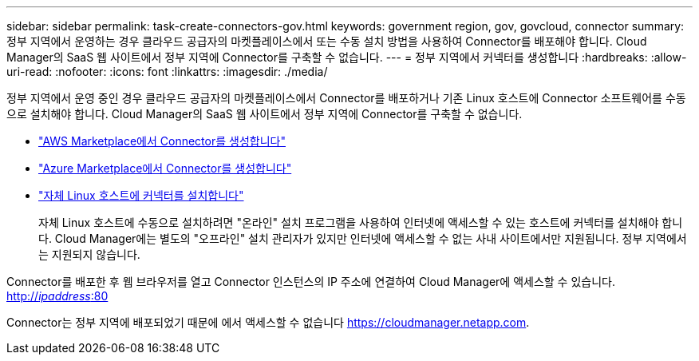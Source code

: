 ---
sidebar: sidebar 
permalink: task-create-connectors-gov.html 
keywords: government region, gov, govcloud, connector 
summary: 정부 지역에서 운영하는 경우 클라우드 공급자의 마켓플레이스에서 또는 수동 설치 방법을 사용하여 Connector를 배포해야 합니다. Cloud Manager의 SaaS 웹 사이트에서 정부 지역에 Connector를 구축할 수 없습니다. 
---
= 정부 지역에서 커넥터를 생성합니다
:hardbreaks:
:allow-uri-read: 
:nofooter: 
:icons: font
:linkattrs: 
:imagesdir: ./media/


[role="lead"]
정부 지역에서 운영 중인 경우 클라우드 공급자의 마켓플레이스에서 Connector를 배포하거나 기존 Linux 호스트에 Connector 소프트웨어를 수동으로 설치해야 합니다. Cloud Manager의 SaaS 웹 사이트에서 정부 지역에 Connector를 구축할 수 없습니다.

* link:task-launching-aws-mktp.html#create-the-connector-in-an-aws-government-region["AWS Marketplace에서 Connector를 생성합니다"]
* link:task-launching-azure-mktp.html["Azure Marketplace에서 Connector를 생성합니다"]
* link:task-installing-linux.html["자체 Linux 호스트에 커넥터를 설치합니다"]
+
자체 Linux 호스트에 수동으로 설치하려면 "온라인" 설치 프로그램을 사용하여 인터넷에 액세스할 수 있는 호스트에 커넥터를 설치해야 합니다. Cloud Manager에는 별도의 "오프라인" 설치 관리자가 있지만 인터넷에 액세스할 수 없는 사내 사이트에서만 지원됩니다. 정부 지역에서는 지원되지 않습니다.



Connector를 배포한 후 웹 브라우저를 열고 Connector 인스턴스의 IP 주소에 연결하여 Cloud Manager에 액세스할 수 있습니다. http://_ipaddress_:80[]

Connector는 정부 지역에 배포되었기 때문에 에서 액세스할 수 없습니다 https://cloudmanager.netapp.com[].
